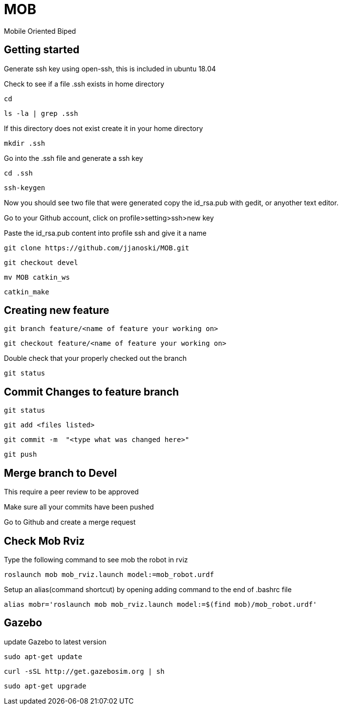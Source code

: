 = MOB
Mobile Oriented Biped

== Getting started


Generate ssh key using open-ssh, this is included in ubuntu 18.04
[%hardbreaks]
Check to see if a file .ssh exists in home directory

----
cd
----

----
ls -la | grep .ssh
----

If this directory does not exist create it in your home directory

----
mkdir .ssh
----

Go into the .ssh file and generate a ssh key

----
cd .ssh
----

----
ssh-keygen
----

Now you should see two file that were generated copy the id_rsa.pub with gedit, or anyother text editor.
[%hardbreaks]
Go to your Github account, click on profile>setting>ssh>new key
[%hardbreaks]
Paste the id_rsa.pub content into profile ssh and give it a name

----
git clone https://github.com/jjanoski/MOB.git
----

----
git checkout devel
----

----
mv MOB catkin_ws
----

----
catkin_make
----

== Creating new feature

----
git branch feature/<name of feature your working on>
----

----
git checkout feature/<name of feature your working on>
----

Double check that your properly checked out the branch

----
git status
----


== Commit Changes to feature branch

----
git status
----

----
git add <files listed>
----

----
git commit -m  "<type what was changed here>"
----

----
git push
----

== Merge branch to Devel

This require a peer review to be approved
[%hardbreaks]
Make sure all your commits have been pushed
[%hardbreaks]
Go to Github and create a merge request

== Check Mob Rviz

Type the following command to see mob the robot in rviz

----
roslaunch mob mob_rviz.launch model:=mob_robot.urdf
----

Setup an alias(command shortcut) by opening adding command to the end of .bashrc file

----
alias mobr='roslaunch mob mob_rviz.launch model:=$(find mob)/mob_robot.urdf'
----

== Gazebo
update Gazebo to latest version

----
sudo apt-get update
----

----
curl -sSL http://get.gazebosim.org | sh
----

----
sudo apt-get upgrade
----
